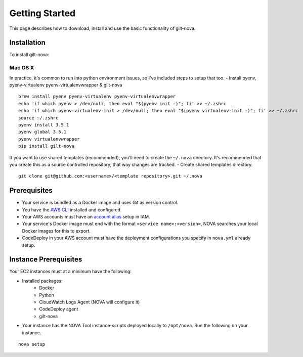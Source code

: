 ===================
**Getting Started**
===================

This page describes how to download, install and use the basic functionality of gilt-nova.

**Installation**
################

To install gilt-nova:

**Mac OS X**
============

In practice, it's common to run into python environment issues, so I've included steps to setup that too.
- Install pyenv, pyenv-virtualenv pyenv-virtualenvwrapper & gilt-nova

::

    brew install pyenv pyenv-virtualenv pyenv-virtualenvwrapper
    echo 'if which pyenv > /dev/null; then eval "$(pyenv init -)"; fi' >> ~/.zshrc
    echo 'if which pyenv-virtualenv-init > /dev/null; then eval "$(pyenv virtualenv-init -)"; fi' >> ~/.zshrc
    source ~/.zshrc
    pyenv install 3.5.1
    pyenv global 3.5.1
    pyenv virtualenvwrapper
    pip install gilt-nova

If you want to use shared templates (recommended), you'll need to create the ``~/.nova`` directory. It's recommended that you
create this as a source controlled repository, that way changes are tracked.
- Create shared templates directory.

::

    git clone git@github.com:<username>/<template repository>.git ~/.nova


**Prerequisites**
#################

- Your service is bundled as a Docker image and uses Git as version control.
- You have the `AWS CLI <http://docs.aws.amazon.com/cli/latest/userguide/installing.html>`_ installed and configured.
- Your AWS accounts must have an `account alias <http://docs.aws.amazon.com/IAM/latest/UserGuide/console_account-alias.html>`_ setup in IAM.
- Your service's Docker image must end with the format ``<service name>:<version>``, NOVA searches your local Docker images for this to export.
- CodeDeploy in your AWS account must have the deployment configurations you specify in ``nova.yml`` already setup.


**Instance Prerequisites**
##########################

Your EC2 instances must at a minimum have the following:

- Installed packages:
    - Docker
    - Python
    - CloudWatch Logs Agent (NOVA will configure it)
    - CodeDeploy agent
    - gilt-nova

- Your instance has the NOVA Tool instance-scripts deployed locally to ``/opt/nova``. Run the following on your instance.

::

    nova setup

